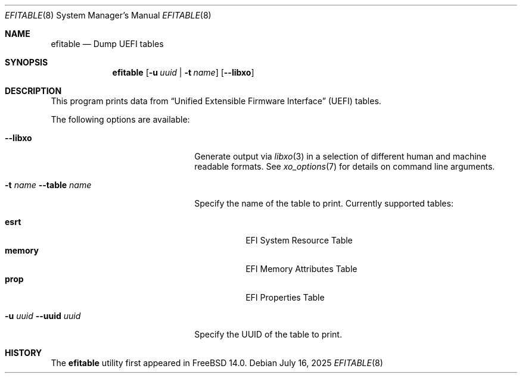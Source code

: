 .\"
.\" Copyright (c) 2021 3mdeb Embedded Systems Consulting <contact@3mdeb.com>
.\"
.\" Redistribution and use in source and binary forms, with or without
.\" modification, are permitted provided that the following conditions
.\" are met:
.\" 1. Redistributions of source code must retain the above copyright
.\"    notice, this list of conditions and the following disclaimer.
.\" 2. Redistributions in binary form must reproduce the above copyright
.\"    notice, this list of conditions and the following disclaimer in the
.\"    documentation and/or other materials provided with the distribution.
.\"
.\" THIS SOFTWARE IS PROVIDED BY THE AUTHOR AND CONTRIBUTORS ``AS IS'' AND
.\" ANY EXPRESS OR IMPLIED WARRANTIES, INCLUDING, BUT NOT LIMITED TO, THE
.\" IMPLIED WARRANTIES OF MERCHANTABILITY AND FITNESS FOR A PARTICULAR PURPOSE
.\" ARE DISCLAIMED.  IN NO EVENT SHALL THE AUTHOR OR CONTRIBUTORS BE LIABLE
.\" FOR ANY DIRECT, INDIRECT, INCIDENTAL, SPECIAL, EXEMPLARY, OR CONSEQUENTIAL
.\" DAMAGES (INCLUDING, BUT NOT LIMITED TO, PROCUREMENT OF SUBSTITUTE GOODS
.\" OR SERVICES; LOSS OF USE, DATA, OR PROFITS; OR BUSINESS INTERRUPTION)
.\" HOWEVER CAUSED AND ON ANY THEORY OF LIABILITY, WHETHER IN CONTRACT, STRICT
.\" LIABILITY, OR TORT (INCLUDING NEGLIGENCE OR OTHERWISE) ARISING IN ANY WAY
.\" OUT OF THE USE OF THIS SOFTWARE, EVEN IF ADVISED OF THE POSSIBILITY OF
.\" SUCH DAMAGE.
.\"
.Dd July 16, 2025
.Dt EFITABLE 8
.Os
.Sh NAME
.Nm efitable
.Nd Dump UEFI tables
.Sh SYNOPSIS
.Nm
.Op Fl u Ar uuid | Fl t Ar name
.Op Fl -libxo
.Sh DESCRIPTION
This program prints data from
.Dq Unified Extensible Firmware Interface
.Pq UEFI
tables.
.Pp
The following options are available:
.Bl -tag -width 20m
.It Fl -libxo
Generate output via
.Xr libxo 3
in a selection of different human and machine readable formats.
See
.Xr xo_options 7
for details on command line arguments.
.It Fl t Ar name Fl -table Ar name
Specify the name of the table to print.
Currently supported tables:
.Pp
.Bl -tag -width indent -compact
.It Cm esrt
EFI System Resource Table
.It Cm memory
EFI Memory Attributes Table
.It Cm prop
EFI Properties Table
.El
.It Fl u Ar uuid Fl -uuid Ar uuid
Specify the UUID of the table to print.
.El
.Pp
.Sh HISTORY
The
.Nm
utility first appeared in
.Fx 14.0 .
